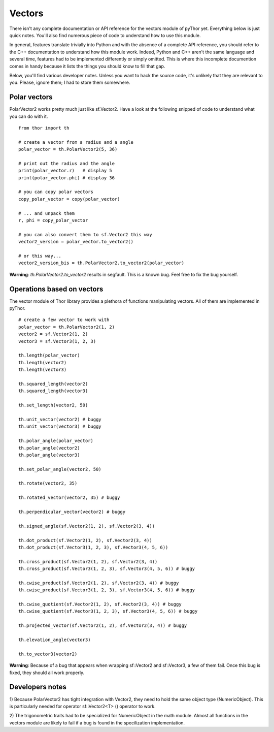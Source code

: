 Vectors
=======
There isn't any complete documentation or API reference for the
vectors module of pyThor yet. Everything below is just quick notes. You'll
also find numerous piece of code to understand how to use this module.

In general, features translate trivially into Python and with the absence
of a complete API reference, you should refer to the C++ documentation to
understand how this module work. Indeed, Python and C++ aren't the same
language and several time, features had to be implemented differently or
simply omitted. This is where this incomplete documention comes in handy
because it lists the things you should know to fill that gap.

Below, you'll find various developer notes. Unless you want to hack the
source code, it's unlikely that they are relevant to you. Please, ignore
them; I had to store them somewhere.

Polar vectors
-------------
PolarVector2 works pretty much just like sf.Vector2. Have a look at the
following snipped of code to understand what you can do with it. ::

    from thor import th

    # create a vector from a radius and a angle
    polar_vector = th.PolarVector2(5, 36)

    # print out the radius and the angle
    print(polar_vector.r)   # display 5
    print(polar_vector.phi) # display 36

    # you can copy polar vectors
    copy_polar_vector = copy(polar_vector)

    # ... and unpack them
    r, phi = copy_polar_vector

    # you can also convert them to sf.Vector2 this way
    vector2_version = polar_vector.to_vector2()

    # or this way...
    vector2_version_bis = th.PolarVector2.to_vector2(polar_vector)

**Warning**: `th.PolarVector2.to_vector2` results in segfault. This is
a known bug. Feel free to fix the bug yourself.

Operations based on vectors
---------------------------
The vector module of Thor library provides a plethora of functions
manipulating vectors. All of them are implemented in pyThor. ::

    # create a few vector to work with
    polar_vector = th.PolarVector2(1, 2)
    vector2 = sf.Vector2(1, 2)
    vector3 = sf.Vector3(1, 2, 3)

    th.length(polar_vector)
    th.length(vector2)
    th.length(vector3)

    th.squared_length(vector2)
    th.squared_length(vector3)

    th.set_length(vector2, 50)

    th.unit_vector(vector2) # buggy
    th.unit_vector(vector3) # buggy

    th.polar_angle(polar_vector)
    th.polar_angle(vector2)
    th.polar_angle(vector3)

    th.set_polar_angle(vector2, 50)

    th.rotate(vector2, 35)

    th.rotated_vector(vector2, 35) # buggy

    th.perpendicular_vector(vector2) # buggy

    th.signed_angle(sf.Vector2(1, 2), sf.Vector2(3, 4))

    th.dot_product(sf.Vector2(1, 2), sf.Vector2(3, 4))
    th.dot_product(sf.Vector3(1, 2, 3), sf.Vector3(4, 5, 6))

    th.cross_product(sf.Vector2(1, 2), sf.Vector2(3, 4))
    th.cross_product(sf.Vector3(1, 2, 3), sf.Vector3(4, 5, 6)) # buggy

    th.cwise_product(sf.Vector2(1, 2), sf.Vector2(3, 4)) # buggy
    th.cwise_product(sf.Vector3(1, 2, 3), sf.Vector3(4, 5, 6)) # buggy

    th.cwise_quotient(sf.Vector2(1, 2), sf.Vector2(3, 4)) # buggy
    th.cwise_quotient(sf.Vector3(1, 2, 3), sf.Vector3(4, 5, 6)) # buggy

    th.projected_vector(sf.Vector2(1, 2), sf.Vector2(3, 4)) # buggy

    th.elevation_angle(vector3)

    th.to_vector3(vector2)

**Warning**: Because of a bug that appears when wrapping sf::Vector2 and
sf::Vector3, a few of them fail. Once this bug is fixed, they should all
work properly.

Developers notes
----------------

1) Because PolarVector2 has tight integration with Vector2, they need to
hold the same object type (NumericObject). This is particularly needed
for operator sf::Vector2<T> () operator to work.

2) The trigonometric traits had to be specialized for NumericObject in
the math module. Almost all functions in the vectors module are likely
to fail if a bug is found in the specilization implementation.
